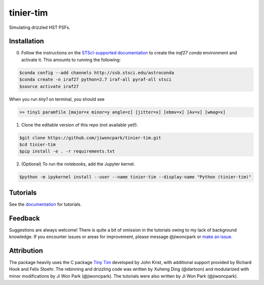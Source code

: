 ==========
tinier-tim
==========

.. image:: https://readthedocs.org/projects/tinier-tim/badge/?version=latest
    :target: https://tinier-tim.readthedocs.io/en/latest/
    :alt: Documentation Status

Simulating drizzled HST PSFs.

Installation
============

0. Follow the instructions on the `STScI-supported documentation <https://astroconda.readthedocs.io/en/latest/installation.html#legacy-software-stack-with-iraf>`_ to create the `iraf27` `conda` environment and activate it. This amounts to running the following:

.. code-block:: sh

    $conda config --add channels http://ssb.stsci.edu/astroconda
    $conda create -n iraf27 python=2.7 iraf-all pyraf-all stsci
    $source activate iraf27

When you run `tiny1` on terminal, you should see

.. code-block:: sh

    >> tiny1 paramfile [major=x minor=y angle=z] [jitter=x] [ebmv=x] [Av=x] [wmag=x]

1. Clone the editable version of this repo (not available yet!).

.. code-block:: sh

    $git clone https://github.com/jiwoncpark/tinier-tim.git
    $cd tinier-tim
    $pip install -e . -r requirements.txt

2. (Optional) To run the notebooks, add the Jupyter kernel.

.. code-block:: sh

    $python -m ipykernel install --user --name tinier-tim --display-name "Python (tinier-tim)"


Tutorials
=========

See the `documentation <https://tinier-tim.readthedocs.io/en/latest/>`_ for tutorials.

Feedback
========

Suggestions are always welcome! There is quite a bit of omission in the tutorials owing to my lack of background knowledge. If you encounter issues or areas for improvement, please message @jiwoncpark or `make an issue
<https://github.com/jiwoncpark/tinier-tim/issues>`_.


Attribution
===========

The package heavily uses the C package `Tiny Tim <https://www.stsci.edu/software/tinytim/>`_ developed by John Krist, with additional support provided by Richard Hook and Felix Stoehr. The rebinning and drizzling code was written by Xuheng Ding (@dartoon) and modularized with minor modifications by Ji Won Park (@jiwoncpark). The tutorials were also written by Ji Won Park (@jiwoncpark). 
